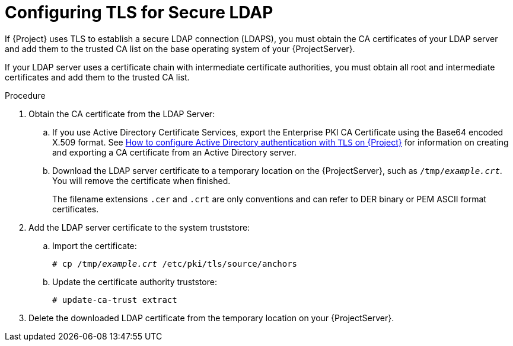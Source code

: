 [id="Configuring_TLS_for_Secure_LDAP_{context}"]
= Configuring TLS for Secure LDAP

If {Project} uses TLS to establish a secure LDAP connection (LDAPS), you must obtain the CA certificates of your LDAP server and add them to the trusted CA list on the base operating system of your {ProjectServer}.

If your LDAP server uses a certificate chain with intermediate certificate authorities, you must obtain all root and intermediate certificates and add them to the trusted CA list.

.Procedure
. Obtain the CA certificate from the LDAP Server:
.. If you use Active Directory Certificate Services, export the Enterprise PKI CA Certificate using the Base64 encoded X.509 format.
ifndef::orcharhino[]
See https://access.redhat.com/solutions/1498773[How to configure Active Directory authentication with `TLS` on {Project}] for information on creating and exporting a CA certificate from an Active Directory server.
endif::[]
.. Download the LDAP server certificate to a temporary location on the {ProjectServer}, such as `/tmp/_example.crt_`.
You will remove the certificate when finished.
+
The filename extensions `.cer` and `.crt` are only conventions and can refer to DER binary or PEM ASCII format certificates.
. Add the LDAP server certificate to the system truststore:
.. Import the certificate:
+
[options="nowrap", subs="+quotes,verbatim,attributes"]
----
# cp /tmp/_example.crt_ /etc/pki/tls/source/anchors
----
.. Update the certificate authority truststore:
+
[options="nowrap", subs="+quotes,verbatim,attributes"]
----
# update-ca-trust extract
----
. Delete the downloaded LDAP certificate from the temporary location on your {ProjectServer}.
